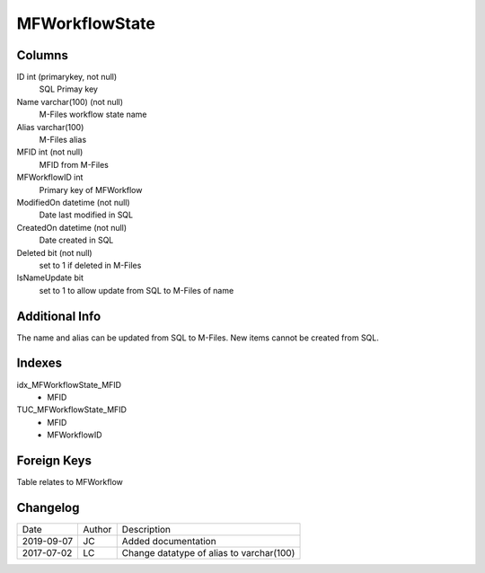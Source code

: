 
===============
MFWorkflowState
===============

Columns
=======

ID int (primarykey, not null)
  SQL Primay key
Name varchar(100) (not null)
  M-Files workflow state name
Alias varchar(100)
  M-Files alias
MFID int (not null)
  MFID from M-Files
MFWorkflowID int
  Primary key of MFWorkflow 
ModifiedOn datetime (not null)
  Date last modified in SQL
CreatedOn datetime (not null)
  Date created in SQL
Deleted bit (not null)
  set to 1 if deleted in M-Files
IsNameUpdate bit
  set to 1 to allow update from SQL to M-Files of name

Additional Info
===============

The name and alias can be updated from SQL to M-Files.  New items cannot be created from SQL.

Indexes
=======

idx\_MFWorkflowState\_MFID
  - MFID
TUC\_MFWorkflowState\_MFID
  - MFID
  - MFWorkflowID

Foreign Keys
============

Table relates to MFWorkflow


Changelog
=========

==========  =========  ========================================================
Date        Author     Description
----------  ---------  --------------------------------------------------------
2019-09-07  JC         Added documentation
2017-07-02  LC         Change datatype of alias to varchar(100)
==========  =========  ========================================================

